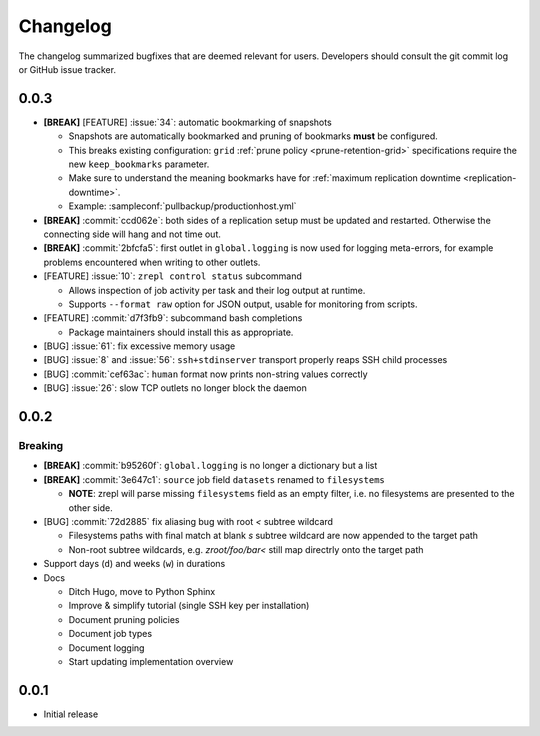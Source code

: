 .. |break_config| replace:: **[BREAK]**
.. |break| replace:: **[BREAK]**
.. |bugfix| replace:: [BUG]
.. |feature| replace:: [FEATURE]

Changelog
=========

The changelog summarized bugfixes that are deemed relevant for users.
Developers should consult the git commit log or GitHub issue tracker.

0.0.3
-----

* |break_config| |feature| :issue:`34`: automatic bookmarking of snapshots

  * Snapshots are automatically bookmarked and pruning of bookmarks **must** be configured.
  * This breaks existing configuration: ``grid`` :ref:`prune policy <prune-retention-grid>`  specifications require the new ``keep_bookmarks`` parameter.
  * Make sure to understand the meaning bookmarks have for :ref:`maximum replication downtime <replication-downtime>`.
  * Example: :sampleconf:`pullbackup/productionhost.yml`

* |break| :commit:`ccd062e`: both sides of a replication setup must be updated and restarted. Otherwise the connecting side will hang and not time out.
* |break_config| :commit:`2bfcfa5`: first outlet in ``global.logging`` is now used for logging meta-errors, for example problems encountered when writing to other outlets.
* |feature| :issue:`10`: ``zrepl control status`` subcommand

  * Allows inspection of job activity per task and their log output at runtime.
  * Supports ``--format raw`` option for JSON output, usable for monitoring from scripts.

* |feature| :commit:`d7f3fb9`: subcommand bash completions

  * Package maintainers should install this as appropriate.

* |bugfix| :issue:`61`: fix excessive memory usage
* |bugfix| :issue:`8` and :issue:`56`: ``ssh+stdinserver`` transport properly reaps SSH child processes
* |bugfix| :commit:`cef63ac`: ``human`` format now prints non-string values correctly
* |bugfix| :issue:`26`: slow TCP outlets no longer block the daemon

0.0.2
-----

Breaking
~~~~~~~~

* |break_config| :commit:`b95260f`: ``global.logging`` is no longer a dictionary but a list

* |break_config| :commit:`3e647c1`: ``source`` job field ``datasets`` renamed to ``filesystems``

  * **NOTE**: zrepl will parse missing ``filesystems`` field as an empty filter,
    i.e. no filesystems are presented to the other side.

* |bugfix| :commit:`72d2885` fix aliasing bug with root `<` subtree wildcard

  * Filesystems paths with final match at blank `s` subtree wildcard are now appended to the target path
  * Non-root subtree wildcards, e.g. `zroot/foo/bar<` still map directrly onto the target path

* Support days (``d``) and weeks (``w``) in durations

* Docs

  * Ditch Hugo, move to Python Sphinx
  * Improve & simplify tutorial (single SSH key per installation)
  * Document pruning policies
  * Document job types
  * Document logging
  * Start updating implementation overview


0.0.1
-----

* Initial release
